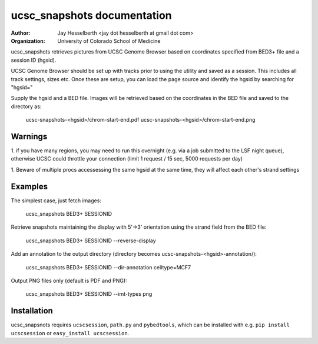 ============================
ucsc_snapshots documentation
============================

:Author: Jay Hesselberth <jay dot hesselberth at gmail dot com>
:Organization: University of Colorado School of Medicine

ucsc_snapshots retrieves pictures from UCSC Genome Browser based on
coordinates specified from BED3+ file and a session ID (hgsid).

UCSC Genome Browser should be set up with tracks prior to using the
utility and saved as a session. This includes all track settings, sizes etc.
Once these are setup, you can load the page source and identify the hgsid by
searching for "hgsid="

Supply the hgsid and a BED file. Images will be retrieved based on the
coordinates in the BED file and saved to the directory as:

    ucsc-snapshots-<hgsid>/chrom-start-end.pdf
    ucsc-snapshots-<hgsid>/chrom-start-end.png

Warnings
========

1. if you have many regions, you may need to run this overnight
(e.g. via a job submitted to the LSF night queue), otherwise UCSC could
throttle your connection (limit 1 request / 15 sec, 5000 requests per day)

1. Beware of multiple procs accessessing the same hgsid at
the same time, they will affect each other's strand settings

Examples
========

The simplest case, just fetch images:

    ucsc_snapshots BED3+ SESSIONID

Retrieve snapshots maintaining the display with 5'->3' orientation using
the strand field from the BED file:

    ucsc_snapshots BED3+ SESSIONID --reverse-display

Add an annotation to the output directory
(directory becomes ucsc-snapshots-<hgsid>-annotation/):

    ucsc_snapshots BED3+ SESSIONID --dir-annotation celltype=MCF7

Output PNG files only (default is PDF and PNG):

    ucsc_snapshots BED3+ SESSIONID --imt-types png

Installation
============
ucsc_snapsnots requires ``ucscsession``, ``path.py`` and ``pybedtools``, which can be
installed with e.g. ``pip install ucscsession`` or ``easy_install ucscsession``.
